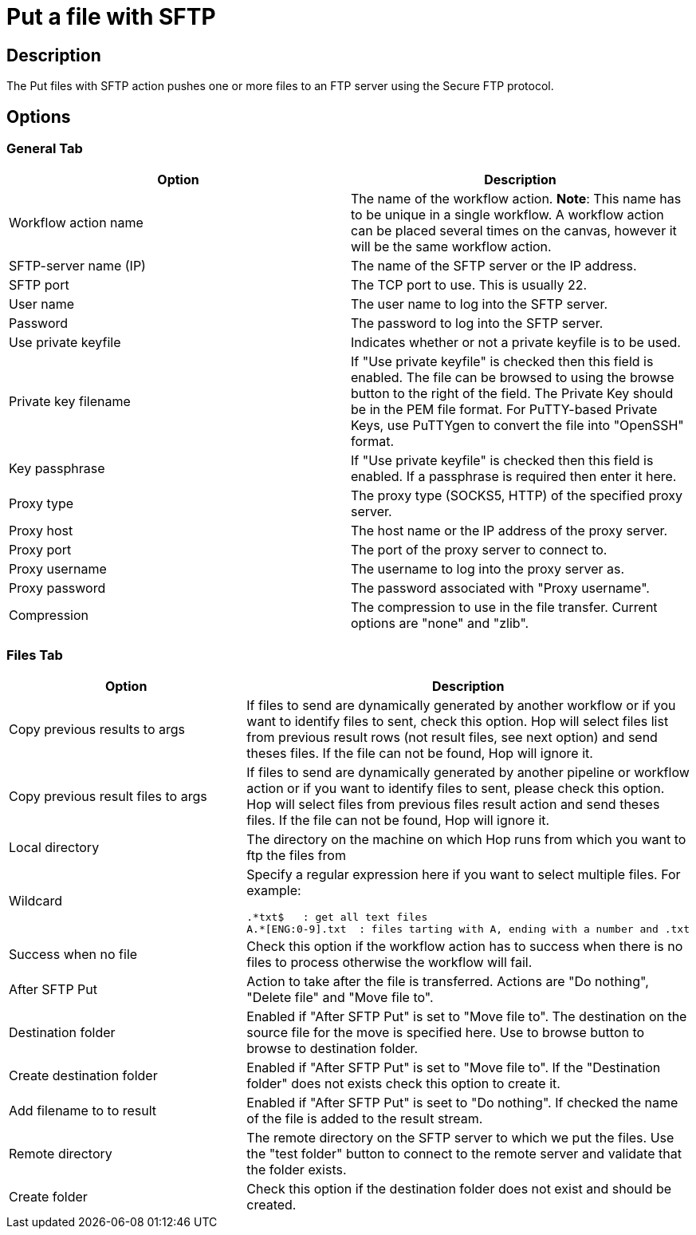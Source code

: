 ////
Licensed to the Apache Software Foundation (ASF) under one
or more contributor license agreements.  See the NOTICE file
distributed with this work for additional information
regarding copyright ownership.  The ASF licenses this file
to you under the Apache License, Version 2.0 (the
"License"); you may not use this file except in compliance
with the License.  You may obtain a copy of the License at
  http://www.apache.org/licenses/LICENSE-2.0
Unless required by applicable law or agreed to in writing,
software distributed under the License is distributed on an
"AS IS" BASIS, WITHOUT WARRANTIES OR CONDITIONS OF ANY
KIND, either express or implied.  See the License for the
specific language governing permissions and limitations
under the License.
////
:documentationPath: /workflow/actions/
:language: en_US
:description: The Put files with SFTP action pushes one or more files to an FTP server using the Secure FTP protocol.

= Put a file with SFTP

== Description

The Put files with SFTP action pushes one or more files to an FTP server using the Secure FTP protocol.

== Options

=== General Tab

[options="header"]
|===
|Option|Description
|Workflow action name|The name of the workflow action.
*Note*: This name has to be unique in a single workflow.
A workflow action can be placed several times on the canvas, however it will be the same workflow action.
|SFTP-server name (IP)|The name of the SFTP server or the IP address.
|SFTP port|The TCP port to use.
This is usually 22.
|User name|The user name to log into the SFTP server.
|Password|The password to log into the SFTP server.
|Use private keyfile|Indicates whether or not a private keyfile is to be used.
|Private key filename|If "Use private keyfile" is checked then this field is enabled.
The file can be browsed to using the browse button to the right of the field.
The Private Key should be in the PEM file format.
For PuTTY-based Private Keys, use PuTTYgen to convert the file into "OpenSSH" format.
|Key passphrase|If "Use private keyfile" is checked then this field is enabled.
If a passphrase is required then enter it here.
|Proxy type|The proxy type (SOCKS5, HTTP) of the specified proxy server.
|Proxy host|The host name or the IP address of the proxy server.
|Proxy port|The port of the proxy server to connect to.
|Proxy username|The username to log into the proxy server as.
|Proxy password|The password associated with "Proxy username".
|Compression|The compression to use in the file transfer.
Current options are "none" and "zlib".
|===

=== Files Tab

[options="header"]
|===
|Option|Description
|Copy previous results to args|If files to send are dynamically generated by another workflow or if you want to identify files to sent, check this option.
Hop will select files list from previous result rows (not result files, see next option) and send theses files.
If the file can not be found, Hop will ignore it.
|Copy previous result files to args|If files to send are dynamically generated by another pipeline or workflow action or if you want to identify files to sent, please check this option.
Hop will select files from previous files result action and send theses files.
If the file can not be found, Hop will ignore it.
|Local directory|The directory on the machine on which Hop runs from which you want to ftp the files from
|Wildcard a|Specify a regular expression here if you want to select multiple files.
For example:

[source,bash]
----
.*txt$   : get all text files
A.*[ENG:0-9].txt  : files tarting with A, ending with a number and .txt
----
|Success when no file|Check this option if the workflow action has to success when there is no files to process otherwise the workflow will fail.
|After SFTP Put|Action to take after the file is transferred.
Actions are "Do nothing", "Delete file" and "Move file to".
|Destination folder|Enabled if "After SFTP Put" is set to "Move file to".
The destination on the source file for the move is specified here.
Use to browse button to browse to destination folder.
|Create destination folder|Enabled if "After SFTP Put" is set to "Move file to".
If the "Destination folder" does not exists check this option to create it.
|Add filename to to result|Enabled if "After SFTP Put" is seet to "Do nothing".
If checked the name of the file is added to the result stream.
|Remote directory|The remote directory on the SFTP server to which we put the files.
Use the "test folder" button to connect to the remote server and validate that the folder exists.
|Create folder|Check this option if the destination folder does not exist and should be created.
|===
